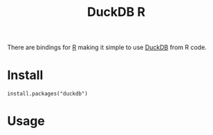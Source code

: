 :PROPERTIES:
:ID:       3687771a-0222-4cbd-bc0c-5b9189c6949d
:mtime:    20250915133534
:ctime:    20250915133534
:END:
#+TITLE: DuckDB R
#+FILETAGS: :duckdb:sql:database:r:

There are bindings for [[id:de9a18a7-b4ef-4a9f-ac99-68f3c76488e5][R]] making it simple to use [[id:3b212da7-a12b-47e9-97e6-112e2286a484][DuckDB]] from R code.

* Install

#+begin_src
install.packages("duckdb")
#+end_src

* Usage
